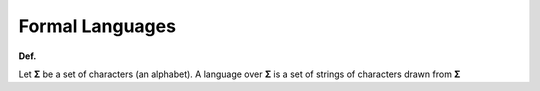 Formal Languages
==================

**Def.**

Let **Σ** be a set of characters (an alphabet).
A language over **Σ** is a set of strings of characters drawn from **Σ**






